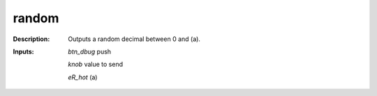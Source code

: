 random
======

:Description:
    Outputs a random decimal between 0 and (a).

:Inputs:
    *btn_dbug*  push 

    *knob*  value to send

    *eR_hot*  (a)

